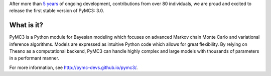 After more than `5 years <https://github.com/pymc-devs/pymc3/commit/85c7e06b6771c0d99cbc09cb68885cda8f7785cb>`_ of ongoing development, contributions from over 80 individuals, we are proud and excited to release the first stable version of PyMC3: 3.0.

What is it?
-----------

PyMC3 is a Python module for Bayesian modeling which focuses on advanced Markov chain Monte Carlo and variational inference algorithms. Models are expressed as intuitive Python code which allows for great flexibility. By relying on Theano as a computational backend, PyMC3 can handle highly complex and large models with thousands of parameters in a performant manner.

For more information, see http://pymc-devs.github.io/pymc3/.
